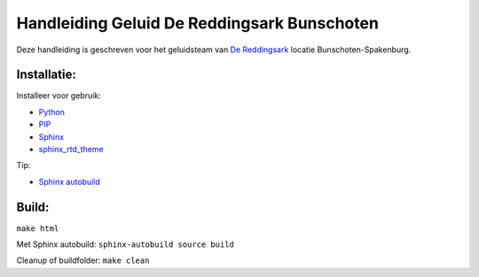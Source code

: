 Handleiding Geluid De Reddingsark Bunschoten
============================================

Deze handleiding is geschreven voor het geluidsteam van
`De Reddingsark <https://dereddingsark.nl>`_ locatie Bunschoten-Spakenburg.

Installatie:
------------
Installeer voor gebruik:

- `Python <https://www.python.org/>`_
- `PIP <https://pypi.org/project/pip/>`_
- `Sphinx <https://www.sphinx-doc.org/>`_
- `sphinx_rtd_theme <https://github.com/readthedocs/sphinx_rtd_theme>`_

Tip:

- `Sphinx autobuild <https://pypi.org/project/sphinx-autobuild/>`_


Build:
------------
``make html``

Met Sphinx autobuild:
``sphinx-autobuild source build``

Cleanup of buildfolder:
``make clean``
